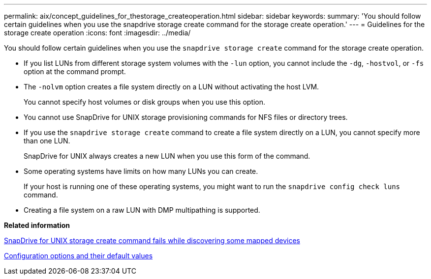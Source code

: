 ---
permalink: aix/concept_guidelines_for_thestorage_createoperation.html
sidebar: sidebar
keywords:
summary: 'You should follow certain guidelines when you use the snapdrive storage create command for the storage create operation.'
---
= Guidelines for the storage create operation
:icons: font
:imagesdir: ../media/

[.lead]
You should follow certain guidelines when you use the `snapdrive storage create` command for the storage create operation.

* If you list LUNs from different storage system volumes with the `-lun` option, you cannot include the `-dg`, `-hostvol`, or `-fs` option at the command prompt.
* The `-nolvm` option creates a file system directly on a LUN without activating the host LVM.
+
You cannot specify host volumes or disk groups when you use this option.

* You cannot use SnapDrive for UNIX storage provisioning commands for NFS files or directory trees.
* If you use the `snapdrive storage create` command to create a file system directly on a LUN, you cannot specify more than one LUN.
+
SnapDrive for UNIX always creates a new LUN when you use this form of the command.

* Some operating systems have limits on how many LUNs you can create.
+
If your host is running one of these operating systems, you might want to run the `snapdrive config check luns` command.

* Creating a file system on a raw LUN with DMP multipathing is supported.

*Related information*

xref:concept_snapdrive_create_comand_fails_while_discovering_mapped_devices.adoc[SnapDrive for UNIX storage create command fails while discovering some mapped devices]

xref:concept_configuration_options_and_their_default_values.adoc[Configuration options and their default values]
